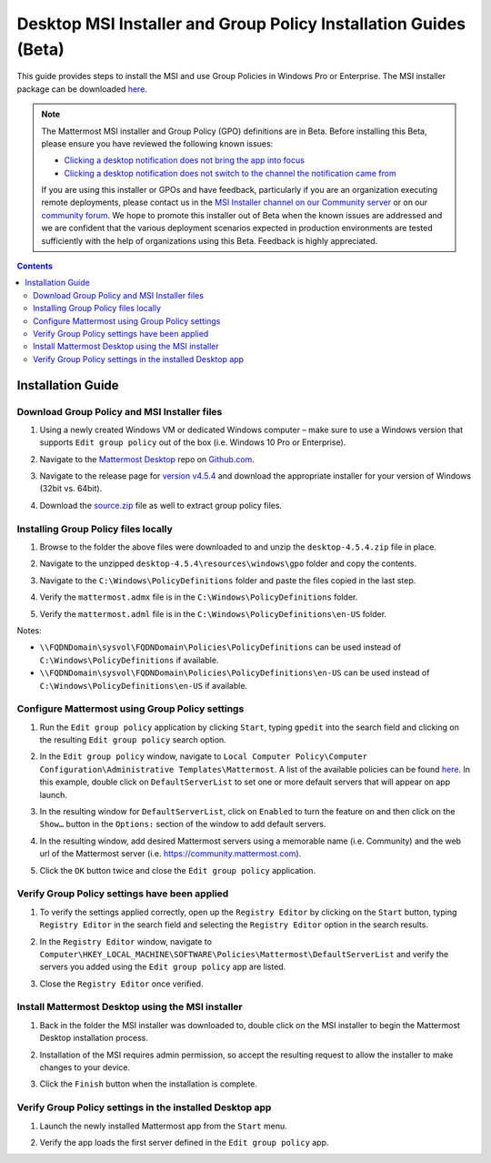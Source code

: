.. _desktop-msi-gpo:

Desktop MSI Installer and Group Policy Installation Guides (Beta) 
==================================================================
This guide provides steps to install the MSI and use Group Policies in Windows Pro or Enterprise. The MSI installer package can be downloaded `here <https://github.com/mattermost/desktop/releases/tag/v4.5.4>`_. 

.. note::
    The Mattermost MSI installer and Group Policy (GPO) definitions are in Beta. Before installing this Beta, please ensure you have reviewed the following known issues:

    - `Clicking a desktop notification does not bring the app into focus <https://mattermost.atlassian.net/browse/MM-19511>`_
    - `Clicking a desktop notification does not switch to the channel the notification came from <https://mattermost.atlassian.net/browse/MM-19510>`_ 

    If you are using this installer or GPOs and have feedback, particularly if you are an organization executing remote deployments, please contact us in the `MSI Installer channel on our Community server <https://community.mattermost.com/core/channels/msi-installer>`_ or on our `community forum <https://forum.mattermost.org/>`_. We hope to promote this installer out of Beta when the known issues are addressed and we are confident that the various deployment scenarios expected in production environments are tested sufficiently with the help of organizations using this Beta. Feedback is highly appreciated.

.. contents::
    :backlinks: top

Installation Guide
--------------------------------------------

Download Group Policy and MSI Installer files
~~~~~~~~~~~~~~~~~~~~~~~~~~~~~~~~~~~~~~~~~~~~~

1. Using a newly created Windows VM or dedicated Windows computer – make sure to use a Windows version that supports ``Edit group policy`` out of the box (i.e. Windows 10 Pro or Enterprise).

   .. image:: ../images/desktop/msi_gpo/msi_gpo_installation_test_00001.png

2. Navigate to the `Mattermost Desktop <https://github.com/mattermost/desktop>`__ repo on `Github.com <https://github.com/>`__.

   .. image:: ../images/desktop/msi_gpo/msi_gpo_installation_test_00002.png

3. Navigate to the release page for `version v4.5.4 <https://github.com/mattermost/desktop/releases/tag/v4.5.4>`__ and download the appropriate installer for your version of Windows (32bit vs. 64bit).

4. Download the `source.zip <https://github.com/mattermost/desktop/archive/v4.5.4.zip>`__ file as well to extract group policy files.

   .. image:: ../images/desktop/msi_gpo/msi_gpo_installation_test_00003.png

Installing Group Policy files locally
~~~~~~~~~~~~~~~~~~~~~~~~~~~~~~~~~~~~~

1. Browse to the folder the above files were downloaded to and unzip the ``desktop-4.5.4.zip`` file in place.

   .. image:: ../images/desktop/msi_gpo/msi_gpo_installation_test_00004.png

2. Navigate to the unzipped ``desktop-4.5.4\resources\windows\gpo`` folder and copy the contents.

   .. image:: ../images/desktop/msi_gpo/msi_gpo_installation_test_00005.png

3. Navigate to the ``C:\Windows\PolicyDefinitions`` folder and paste the files copied in the last step. 

   .. image:: ../images/desktop/msi_gpo/msi_gpo_installation_test_00006.png

4. Verify the ``mattermost.admx`` file is in the ``C:\Windows\PolicyDefinitions`` folder.

   .. image:: ../images/desktop/msi_gpo/msi_gpo_installation_test_00007.png

5. Verify the ``mattermost.adml`` file is in the ``C:\Windows\PolicyDefinitions\en-US`` folder.

   .. image:: ../images/desktop/msi_gpo/msi_gpo_installation_test_00008.png

Notes:

* ``\\FQDNDomain\sysvol\FQDNDomain\Policies\PolicyDefinitions`` can be used instead of ``C:\Windows\PolicyDefinitions`` if available.
* ``\\FQDNDomain\sysvol\FQDNDomain\Policies\PolicyDefinitions\en-US`` can be used instead of ``C:\Windows\PolicyDefinitions\en-US`` if available.

Configure Mattermost using Group Policy settings
~~~~~~~~~~~~~~~~~~~~~~~~~~~~~~~~~~~~~~~~~~~~~~~~

1. Run the ``Edit group policy`` application by clicking ``Start``, typing ``gpedit`` into the search field and clicking on the resulting ``Edit group policy`` search option.

   .. image:: ../images/desktop/msi_gpo/msi_gpo_installation_test_00009.png

2. In the ``Edit group policy`` window, navigate to ``Local Computer Policy\Computer Configuration\Administrative Templates\Mattermost``. A list of the available policies can be found `here <https://docs.mattermost.com/install/desktop.html#group-policies-gpo-and-msi-installer-support-alpha>`_. In this example, double click on ``DefaultServerList`` to set one or more default servers that will appear on app launch. 

   .. image:: ../images/desktop/msi_gpo/msi_gpo_installation_test_00010.png

3. In the resulting window for ``DefaultServerList``, click on ``Enabled`` to turn the feature on and then click on the ``Show…`` button in the ``Options:`` section of the window to add default servers.

   .. image:: ../images/desktop/msi_gpo/msi_gpo_installation_test_00011.png

4. In the resulting window, add desired Mattermost servers using a memorable name (i.e. Community) and the web url of the Mattermost server (i.e. https://community.mattermost.com).

5. Click the ``OK`` button twice and close the ``Edit group policy`` application.

   .. image:: ../images/desktop/msi_gpo/msi_gpo_installation_test_00012.png

Verify Group Policy settings have been applied
~~~~~~~~~~~~~~~~~~~~~~~~~~~~~~~~~~~~~~~~~~~~~~

1. To verify the settings applied correctly, open up the ``Registry Editor`` by clicking on the ``Start`` button, typing ``Registry Editor`` in the search field and selecting the ``Registry Editor`` option in the search results.

   .. image:: ../images/desktop/msi_gpo/msi_gpo_installation_test_00013.png

2. In the ``Registry Editor`` window, navigate to ``Computer\HKEY_LOCAL_MACHINE\SOFTWARE\Policies\Mattermost\DefaultServerList`` and verify the servers you added using the ``Edit group policy`` app are listed.

3. Close the ``Registry Editor`` once verified.

   .. image:: ../images/desktop/msi_gpo/msi_gpo_installation_test_00014.png

Install Mattermost Desktop using the MSI installer
~~~~~~~~~~~~~~~~~~~~~~~~~~~~~~~~~~~~~~~~~~~~~~~~~~

1. Back in the folder the MSI installer was downloaded to, double click on the MSI installer to begin the Mattermost Desktop installation process.

   .. image:: ../images/desktop/msi_gpo/msi_gpo_installation_test_00015.png

2. Installation of the MSI requires admin permission, so accept the resulting request to allow the installer to make changes to your device.

   .. image:: ../images/desktop/msi_gpo/msi_gpo_installation_test_00016.png

3. Click the ``Finish`` button when the installation is complete.

   .. image:: ../images/desktop/msi_gpo/msi_gpo_installation_test_00017.png

Verify Group Policy settings in the installed Desktop app
~~~~~~~~~~~~~~~~~~~~~~~~~~~~~~~~~~~~~~~~~~~~~~~~~~~~~~~~~

1. Launch the newly installed Mattermost app from the ``Start`` menu.

2. Verify the app loads the first server defined in the ``Edit group policy`` app.

   .. image:: ../images/desktop/msi_gpo/msi_gpo_installation_test_00018.png

